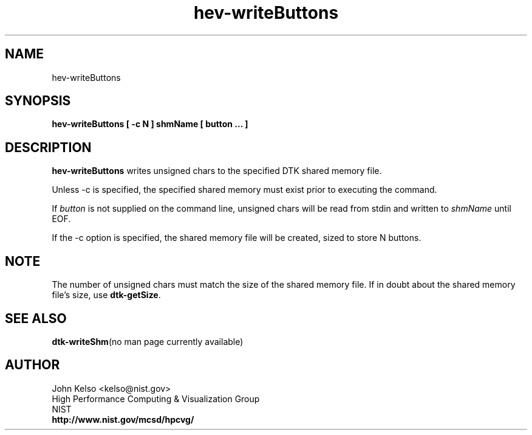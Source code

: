 .TH hev-writeButtons 1 "April 2011"
.SH NAME

hev-writeButtons

.SH SYNOPSIS

\fBhev-writeButtons [ -c N ] shmName [ button ... ]

.SH DESCRIPTION

\fBhev-writeButtons\fR writes unsigned chars to the specified DTK shared
memory file.
.PP
Unless -c is specified, the specified shared memory must exist prior to executing the command.
.PP
If \fIbutton\fR is not supplied on the command line, unsigned chars will be
read from stdin and written to \fIshmName\fR until EOF.
.PP
If the -c option is specified, the shared memory file will be created, sized
to store N buttons.

.SH NOTE
The number of unsigned chars must match the size of the shared memory file.
If in doubt about the shared memory file's size, use \fBdtk-getSize\fR.

.SH "SEE ALSO"
.BR dtk-writeShm "(no man page currently available)"

.SH AUTHOR

.PP
John Kelso <kelso@nist.gov>
.br
High Performance Computing & Visualization Group
.br
NIST
.br
\fBhttp://www.nist.gov/mcsd/hpcvg/\fR

